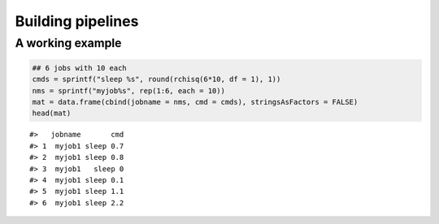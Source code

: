 Building pipelines
------------------

A working example
~~~~~~~~~~~~~~~~~

.. code:: r

    ## 6 jobs with 10 each
    cmds = sprintf("sleep %s", round(rchisq(6*10, df = 1), 1))
    nms = sprintf("myjob%s", rep(1:6, each = 10))
    mat = data.frame(cbind(jobname = nms, cmd = cmds), stringsAsFactors = FALSE)
    head(mat)

::

    #>   jobname       cmd
    #> 1  myjob1 sleep 0.7
    #> 2  myjob1 sleep 0.8
    #> 3  myjob1   sleep 0
    #> 4  myjob1 sleep 0.1
    #> 5  myjob1 sleep 1.1
    #> 6  myjob1 sleep 2.2
